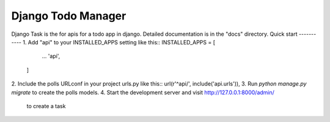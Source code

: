 =====
Django Todo Manager
=====
Django Task is the for apis for a todo app in django.
Detailed documentation is in the "docs" directory.
Quick start
-----------
1. Add "api" to your INSTALLED_APPS setting like this::
INSTALLED_APPS = [
        ...
        'api',
    ]
2. Include the polls URLconf in your project urls.py like this::
url(r'^api/', include('api.urls')),
3. Run `python manage.py migrate` to create the polls models.
4. Start the development server and visit http://127.0.0.1:8000/admin/
   to create a task
